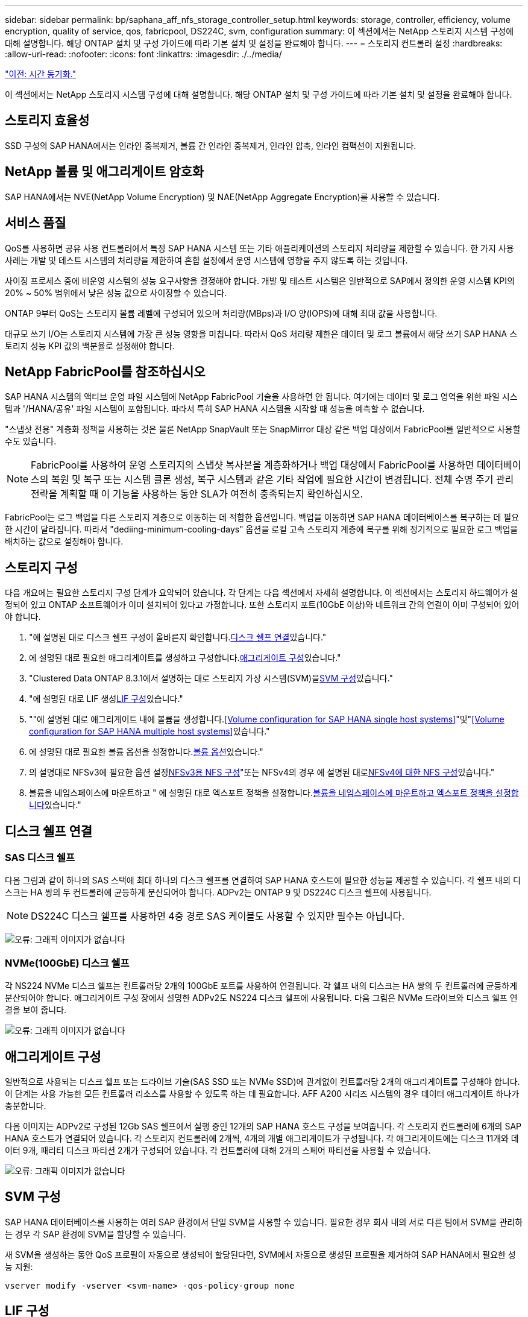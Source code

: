 ---
sidebar: sidebar 
permalink: bp/saphana_aff_nfs_storage_controller_setup.html 
keywords: storage, controller, efficiency, volume encryption, quality of service, qos, fabricpool, DS224C, svm, configuration 
summary: 이 섹션에서는 NetApp 스토리지 시스템 구성에 대해 설명합니다. 해당 ONTAP 설치 및 구성 가이드에 따라 기본 설치 및 설정을 완료해야 합니다. 
---
= 스토리지 컨트롤러 설정
:hardbreaks:
:allow-uri-read: 
:nofooter: 
:icons: font
:linkattrs: 
:imagesdir: ./../media/


link:saphana_aff_nfs_time_synchronization.html["이전: 시간 동기화."]

이 섹션에서는 NetApp 스토리지 시스템 구성에 대해 설명합니다. 해당 ONTAP 설치 및 구성 가이드에 따라 기본 설치 및 설정을 완료해야 합니다.



== 스토리지 효율성

SSD 구성의 SAP HANA에서는 인라인 중복제거, 볼륨 간 인라인 중복제거, 인라인 압축, 인라인 컴팩션이 지원됩니다.



== NetApp 볼륨 및 애그리게이트 암호화

SAP HANA에서는 NVE(NetApp Volume Encryption) 및 NAE(NetApp Aggregate Encryption)를 사용할 수 있습니다.



== 서비스 품질

QoS를 사용하면 공유 사용 컨트롤러에서 특정 SAP HANA 시스템 또는 기타 애플리케이션의 스토리지 처리량을 제한할 수 있습니다. 한 가지 사용 사례는 개발 및 테스트 시스템의 처리량을 제한하여 혼합 설정에서 운영 시스템에 영향을 주지 않도록 하는 것입니다.

사이징 프로세스 중에 비운영 시스템의 성능 요구사항을 결정해야 합니다. 개발 및 테스트 시스템은 일반적으로 SAP에서 정의한 운영 시스템 KPI의 20% ~ 50% 범위에서 낮은 성능 값으로 사이징할 수 있습니다.

ONTAP 9부터 QoS는 스토리지 볼륨 레벨에 구성되어 있으며 처리량(MBps)과 I/O 양(IOPS)에 대해 최대 값을 사용합니다.

대규모 쓰기 I/O는 스토리지 시스템에 가장 큰 성능 영향을 미칩니다. 따라서 QoS 처리량 제한은 데이터 및 로그 볼륨에서 해당 쓰기 SAP HANA 스토리지 성능 KPI 값의 백분율로 설정해야 합니다.



== NetApp FabricPool를 참조하십시오

SAP HANA 시스템의 액티브 운영 파일 시스템에 NetApp FabricPool 기술을 사용하면 안 됩니다. 여기에는 데이터 및 로그 영역을 위한 파일 시스템과 '/HANA/공유' 파일 시스템이 포함됩니다. 따라서 특히 SAP HANA 시스템을 시작할 때 성능을 예측할 수 없습니다.

"스냅샷 전용" 계층화 정책을 사용하는 것은 물론 NetApp SnapVault 또는 SnapMirror 대상 같은 백업 대상에서 FabricPool를 일반적으로 사용할 수도 있습니다.


NOTE: FabricPool를 사용하여 운영 스토리지의 스냅샷 복사본을 계층화하거나 백업 대상에서 FabricPool를 사용하면 데이터베이스의 복원 및 복구 또는 시스템 클론 생성, 복구 시스템과 같은 기타 작업에 필요한 시간이 변경됩니다. 전체 수명 주기 관리 전략을 계획할 때 이 기능을 사용하는 동안 SLA가 여전히 충족되는지 확인하십시오.

FabricPool는 로그 백업을 다른 스토리지 계층으로 이동하는 데 적합한 옵션입니다. 백업을 이동하면 SAP HANA 데이터베이스를 복구하는 데 필요한 시간이 달라집니다. 따라서 "dediing-minimum-cooling-days" 옵션을 로컬 고속 스토리지 계층에 복구를 위해 정기적으로 필요한 로그 백업을 배치하는 값으로 설정해야 합니다.



== 스토리지 구성

다음 개요에는 필요한 스토리지 구성 단계가 요약되어 있습니다. 각 단계는 다음 섹션에서 자세히 설명합니다. 이 섹션에서는 스토리지 하드웨어가 설정되어 있고 ONTAP 소프트웨어가 이미 설치되어 있다고 가정합니다. 또한 스토리지 포트(10GbE 이상)와 네트워크 간의 연결이 이미 구성되어 있어야 합니다.

. "에 설명된 대로 디스크 쉘프 구성이 올바른지 확인합니다.<<디스크 쉘프 연결>>있습니다."
. 에 설명된 대로 필요한 애그리게이트를 생성하고 구성합니다.<<애그리게이트 구성>>있습니다."
. "Clustered Data ONTAP 8.3.1에서 설명하는 대로 스토리지 가상 시스템(SVM)을<<SVM 구성>>있습니다."
. "에 설명된 대로 LIF 생성<<LIF 구성>>있습니다."
. ""에 설명된 대로 애그리게이트 내에 볼륨을 생성합니다.<<Volume configuration for SAP HANA single host systems>>"및"<<Volume configuration for SAP HANA multiple host systems>>있습니다."
. 에 설명된 대로 필요한 볼륨 옵션을 설정합니다.<<볼륨 옵션>>있습니다."
. 의 설명대로 NFSv3에 필요한 옵션 설정<<NFSv3용 NFS 구성>>"또는 NFSv4의 경우 에 설명된 대로<<NFSv4에 대한 NFS 구성>>있습니다."
. 볼륨을 네임스페이스에 마운트하고 " 에 설명된 대로 엑스포트 정책을 설정합니다.<<볼륨을 네임스페이스에 마운트하고 엑스포트 정책을 설정합니다>>있습니다."




== 디스크 쉘프 연결



=== SAS 디스크 쉘프

다음 그림과 같이 하나의 SAS 스택에 최대 하나의 디스크 쉘프를 연결하여 SAP HANA 호스트에 필요한 성능을 제공할 수 있습니다. 각 쉘프 내의 디스크는 HA 쌍의 두 컨트롤러에 균등하게 분산되어야 합니다. ADPv2는 ONTAP 9 및 DS224C 디스크 쉘프에 사용됩니다.


NOTE: DS224C 디스크 쉘프를 사용하면 4중 경로 SAS 케이블도 사용할 수 있지만 필수는 아닙니다.

image:saphana_aff_nfs_image13.png["오류: 그래픽 이미지가 없습니다"]



=== NVMe(100GbE) 디스크 쉘프

각 NS224 NVMe 디스크 쉘프는 컨트롤러당 2개의 100GbE 포트를 사용하여 연결됩니다. 각 쉘프 내의 디스크는 HA 쌍의 두 컨트롤러에 균등하게 분산되어야 합니다. 애그리게이트 구성 장에서 설명한 ADPv2도 NS224 디스크 쉘프에 사용됩니다. 다음 그림은 NVMe 드라이브와 디스크 쉘프 연결을 보여 줍니다.

image:saphana_aff_nfs_image14.jpg["오류: 그래픽 이미지가 없습니다"]



== 애그리게이트 구성

일반적으로 사용되는 디스크 쉘프 또는 드라이브 기술(SAS SSD 또는 NVMe SSD)에 관계없이 컨트롤러당 2개의 애그리게이트를 구성해야 합니다. 이 단계는 사용 가능한 모든 컨트롤러 리소스를 사용할 수 있도록 하는 데 필요합니다. AFF A200 시리즈 시스템의 경우 데이터 애그리게이트 하나가 충분합니다.

다음 이미지는 ADPv2로 구성된 12Gb SAS 쉘프에서 실행 중인 12개의 SAP HANA 호스트 구성을 보여줍니다. 각 스토리지 컨트롤러에 6개의 SAP HANA 호스트가 연결되어 있습니다. 각 스토리지 컨트롤러에 2개씩, 4개의 개별 애그리게이트가 구성됩니다. 각 애그리게이트에는 디스크 11개와 데이터 9개, 패리티 디스크 파티션 2개가 구성되어 있습니다. 각 컨트롤러에 대해 2개의 스페어 파티션을 사용할 수 있습니다.

image:saphana_aff_nfs_image15.jpg["오류: 그래픽 이미지가 없습니다"]



== SVM 구성

SAP HANA 데이터베이스를 사용하는 여러 SAP 환경에서 단일 SVM을 사용할 수 있습니다. 필요한 경우 회사 내의 서로 다른 팀에서 SVM을 관리하는 경우 각 SAP 환경에 SVM을 할당할 수 있습니다.

새 SVM을 생성하는 동안 QoS 프로필이 자동으로 생성되어 할당된다면, SVM에서 자동으로 생성된 프로필을 제거하여 SAP HANA에서 필요한 성능 지원:

....
vserver modify -vserver <svm-name> -qos-policy-group none
....


== LIF 구성

SAP HANA 운영 시스템의 경우 SAP HANA 호스트에서 데이터 볼륨과 로그 볼륨을 마운트하려면 서로 다른 LIF를 사용해야 합니다. 따라서 LIF가 두 개 이상 필요합니다.

서로 다른 SAP HANA 호스트의 데이터 및 로그 볼륨 마운트는 동일한 LIF를 사용하거나 각 마운트마다 개별 LIF를 사용하여 물리적 스토리지 네트워크 포트를 공유할 수 있습니다.

다음 표에는 물리적 인터페이스당 최대 데이터 및 로그 볼륨 마운트 양이 나와 있습니다.

|===
| 이더넷 포트 속도 | 10GbE | 25GbE | 40GbE | 100GeE 


| 물리적 포트당 최대 로그 또는 데이터 볼륨 마운트 수입니다 | 2 | 6 | 12 | 24 
|===

NOTE: 다른 SAP HANA 호스트 간에 하나의 LIF를 공유하려면 데이터 또는 로그 볼륨을 다른 LIF에 다시 마운트해야 합니다. 이렇게 변경하면 볼륨이 다른 스토리지 컨트롤러로 이동될 경우 성능 저하가 발생하지 않습니다.

개발 및 테스트 시스템에서는 물리적 네트워크 인터페이스에서 더 많은 데이터와 볼륨 마운트 또는 LIF를 사용할 수 있습니다.

운영, 개발, 테스트 시스템의 경우 '/HANA/공유' 파일 시스템은 데이터 또는 로그 볼륨과 동일한 LIF를 사용할 수 있습니다.



== SAP HANA 단일 호스트 시스템을 위한 볼륨 구성

다음 그림은 4개의 단일 호스트 SAP HANA 시스템의 볼륨 구성을 보여줍니다. 각 SAP HANA 시스템의 데이터 및 로그 볼륨은 서로 다른 스토리지 컨트롤러에 분산됩니다. 예를 들어, 볼륨 'sid1_data_mnt00001'은 컨트롤러 A에 구성되고 볼륨 'sid1_log_mnt00001'은 컨트롤러 B에 구성됩니다


NOTE: SAP HANA 시스템에 HA 쌍의 스토리지 컨트롤러를 하나만 사용하는 경우, 데이터 및 로그 볼륨을 동일한 스토리지 컨트롤러에 저장할 수 있습니다.


NOTE: 데이터와 로그 볼륨이 동일한 컨트롤러에 저장된 경우 서버에서 스토리지로의 액세스는 두 가지 LIF로 수행되어야 합니다. 하나는 데이터 볼륨에 액세스하는 LIF로, 다른 하나는 로그 볼륨에 액세스하는 LIF입니다.

image:saphana_aff_nfs_image16.jpg["오류: 그래픽 이미지가 없습니다"]

각 SAP HANA 호스트마다 데이터 볼륨, 로그 볼륨 및 '/HANA/shared'에 대한 볼륨이 구성됩니다. 다음 표에서는 단일 호스트 SAP HANA 시스템에 대한 구성 예를 보여 줍니다.

|===
| 목적 | 컨트롤러 A의 애그리게이트 1 | 컨트롤러 A의 애그리게이트 2 | 컨트롤러 B의 애그리게이트 1 | 컨트롤러 b에서 애그리게이트 2 


| 시스템 SID1의 데이터, 로그 및 공유 볼륨 | 데이터 볼륨: SID1_DATA_mnt00001 | 공유 볼륨: SID1_shared | – | 로그 볼륨: SID1_LOG_mnt00001 


| 시스템 SID2의 데이터, 로그 및 공유 볼륨 | – | 로그 볼륨: SID2_LOG_mnt00001 | 데이터 볼륨: SID2_DATA_mnt00001 | 공유 볼륨: SID2_shared 


| 시스템 SID3의 데이터, 로그 및 공유 볼륨 | 공유 볼륨: SID3_SHARED | 데이터 볼륨: SID3_DATA_mnt00001 | 로그 볼륨: SID3_LOG_mnt00001 | – 


| 시스템 SID4의 데이터, 로그 및 공유 볼륨 | 로그 볼륨: SID4_LOG_mnt00001 | – | 공유 볼륨: SID4_shared | 데이터 볼륨: SID4_DATA_mnt00001 
|===
다음 표에서는 단일 호스트 시스템의 마운트 지점 구성의 예를 보여 줍니다. 중앙 스토리지에 'sidadm' 사용자의 홈 디렉토리를 배치하려면 'sid_shared' 볼륨에서 '/usr/sap/sid' 파일 시스템을 마운트해야 합니다.

|===
| 접합 경로 | 디렉토리 | HANA 호스트의 마운트 지점 


| SID_DATA_mnt00001 |  | /HANA/data/SID/mnt00001 


| SID_LOG_mnt00001 |  | /HANA/log/SID/mnt00001 


| SID_공유됨 | usr-SAP 공유 | /usr/sap/sid/hana/shared/ 
|===


== SAP HANA 다중 호스트 시스템을 위한 볼륨 구성

다음 그림은 4+1 SAP HANA 시스템의 볼륨 구성을 보여줍니다. 각 SAP HANA 호스트의 데이터 및 로그 볼륨은 서로 다른 스토리지 컨트롤러에 분산됩니다. 예를 들어, 볼륨 'sid1_data1_mnt00001'은 컨트롤러 A에 구성되고 볼륨 'sid1_log1_mnt00001'은 컨트롤러 B에 구성됩니다


NOTE: SAP HANA 시스템에 HA 쌍의 스토리지 컨트롤러가 하나만 사용되는 경우 데이터 및 로그 볼륨을 동일한 스토리지 컨트롤러에 저장할 수도 있습니다.


NOTE: 데이터와 로그 볼륨이 동일한 컨트롤러에 저장된 경우 서버에서 스토리지로의 액세스는 두 가지 LIF로 수행해야 합니다. LIF는 데이터 볼륨에 액세스하는 LIF와 로그 볼륨에 액세스하는 LIF입니다.

image:saphana_aff_nfs_image17.jpg["오류: 그래픽 이미지가 없습니다"]

각 SAP HANA 호스트에 대해 데이터 볼륨과 로그 볼륨이 생성됩니다. '/HANA/Shared' 볼륨은 SAP HANA 시스템의 모든 호스트에서 사용됩니다. 다음 표에서는 4개의 활성 호스트가 있는 다중 호스트 SAP HANA 시스템에 대한 구성 예를 보여 줍니다.

|===
| 목적 | 컨트롤러 A의 애그리게이트 1 | 컨트롤러 A의 애그리게이트 2 | 컨트롤러 B의 애그리게이트 1 | 컨트롤러 B의 애그리게이트 2 


| 노드 1의 데이터 및 로그 볼륨 | 데이터 볼륨: SID_DATA_mnt00001 | – | 로그 볼륨: SID_LOG_mnt00001 | – 


| 노드 2의 데이터 및 로그 볼륨 | 로그 볼륨: SID_LOG_mnt00002 | – | 데이터 볼륨: SID_DATA_mnt00002 | – 


| 노드 3의 데이터 및 로그 볼륨 | – | 데이터 볼륨: SID_DATA_mnt00003 | – | 로그 볼륨: SID_LOG_mnt00003 


| 노드 4의 데이터 및 로그 볼륨 | – | 로그 볼륨: SID_LOG_mnt00004 | – | 데이터 볼륨: SID_DATA_mnt00004 


| 모든 호스트에 대한 공유 볼륨입니다 | 공유 볼륨: SID_shared |  |  |  
|===
다음 표에는 4개의 활성 SAP HANA 호스트가 있는 다중 호스트 시스템의 구성 및 마운트 지점이 나와 있습니다. 각 호스트의 'sidadm' 사용자의 홈 디렉토리를 중앙 스토리지에 배치하기 위해 'sid_shared' 볼륨에서 /usr/sap/sid' 파일 시스템이 마운트된다.

|===
| 접합 경로 | 디렉토리 | SAP HANA 호스트의 마운트 지점 | 참고 


| SID_DATA_mnt00001 | – | /HANA/data/SID/mnt00001 | 모든 호스트에 마운트되었습니다 


| SID_LOG_mnt00001 | – | /HANA/log/SID/mnt00001 | 모든 호스트에 마운트되었습니다 


| SID_DATA_mnt00002 | – | /HANA/data/SID/mnt00002 | 모든 호스트에 마운트되었습니다 


| SID_LOG_mnt00002 | – | /HANA/log/SID/mnt00002 | 모든 호스트에 마운트되었습니다 


| SID_DATA_mnt00003 | – | /HANA/data/SID/mnt00003 | 모든 호스트에 마운트되었습니다 


| SID_LOG_mnt00003 | – | /HANA/log/SID/mnt00003 | 모든 호스트에 마운트되었습니다 


| SID_DATA_mnt00004 | – | /HANA/data/SID/mnt00004 | 모든 호스트에 마운트되었습니다 


| SID_LOG_mnt00004 | – | /HANA/log/SID/mnt00004 | 모든 호스트에 마운트되었습니다 


| SID_공유됨 | 공유됨 | /HANA/공유/SID | 모든 호스트에 마운트되었습니다 


| SID_공유됨 | usr-SAP-host1 | /usr/sap/sid | 호스트 1에 마운트되었습니다 


| SID_공유됨 | usr-SAP-host2 | /usr/sap/sid | 호스트 2에 마운트되었습니다 


| SID_공유됨 | usr-SAP-host3 | /usr/sap/sid | 호스트 3에 마운트되었습니다 


| SID_공유됨 | usr-SAP-host4 | /usr/sap/sid | 호스트 4에 마운트되었습니다 


| SID_공유됨 | usr-SAP-host5 | /usr/sap/sid | 호스트 5에 마운트되었습니다 
|===


== 볼륨 옵션

모든 SVM에서 다음 표에 나열된 볼륨 옵션을 확인하고 설정해야 합니다. 일부 명령의 경우 ONTAP 내의 고급 권한 모드로 전환해야 합니다.

|===
| 조치 | 명령 


| 스냅샷 디렉토리 표시를 해제합니다 | vol modify -vserver <vserver-name> -volume <volname> -snapdir -access false 


| 자동 스냅샷 복사본을 사용하지 않도록 설정합니다 | vol modify –vserver <vserver-name> -volume <volname> -snapshot-policy none 


| SID_shared 볼륨을 제외하고 액세스 시간 업데이트를 비활성화합니다 | 고급 vol modify -vserver <vserver-name> -volume <volname> -atime-update false set admin을 설정합니다 
|===


== NFSv3용 NFS 구성

다음 표에 나열된 NFS 옵션을 확인하여 모든 스토리지 컨트롤러에서 설정해야 합니다. 이 표에 나와 있는 일부 명령의 경우 고급 권한 모드로 전환해야 합니다.

|===
| 조치 | 명령 


| NFSv3을 사용하도록 설정합니다 | NFS modify -vserver <vserver-name> v3.0 활성화 


| ONTAP 9: NFS TCP 최대 전송 크기를 1MB로 설정합니다 | 고급 NFS modify -vserver <vserver_name> -tcp-max -xfer-size 1048576 set admin 을 설정합니다 


| ONTAP 8: NFS 읽기 및 쓰기 크기를 64KB로 설정합니다 | 고급 NFS modify -vserver <vserver-name>-v3-tcp-max-read-size 65536 nfs modify -vserver <vserver-name>-v3-tcp-max-write-size 65536 set admin 을 설정합니다 
|===


== NFSv4에 대한 NFS 구성

다음 표에 나열된 NFS 옵션을 확인하여 모든 SVM에서 설정해야 합니다.

이 표의 일부 명령에 대해서는 고급 권한 모드로 전환해야 합니다.

|===
| 조치 | 명령 


| NFSv4를 설정합니다 | NFS modify -vserver <vserver-name> -v4.1이 활성화되었습니다 


| ONTAP 9: NFS TCP 최대 전송 크기를 1MB로 설정합니다 | 고급 NFS modify -vserver <vserver_name> -tcp-max -xfer-size 1048576 set admin 을 설정합니다 


| ONTAP 8: NFS 읽기 및 쓰기 크기를 64KB로 설정합니다 | 고급 NFS modify -vserver <vserver_name> -tcp-max-xfer-size 65536 set admin 을 설정합니다 


| NFSv4 ACL(액세스 제어 목록) 해제 | NFS modify -vserver <vserver_name> -v4.1 -acl disabled 


| NFSv4 도메인 ID를 설정합니다 | NFS modify -vserver <vserver_name> -v4-id-domain <domain-name> 


| NFSv4 읽기 위임을 해제합니다 | NFS modify -vserver <vserver_name> -v4.1 -read-delegation disabled 


| NFSv4 쓰기 위임을 해제합니다 | NFS modify -vserver <vserver_name> -v4.1 -write-delegation disabled 


| NFSv4 숫자 ID를 해제합니다 | NFS modify -vserver <vserver_name> -v4-numeric-ids disabled 
|===

NOTE: 숫자 ID를 비활성화하려면 섹션에 설명된 대로 사용자 관리가 필요합니다 link:saphana_aff_nfs_sap_hana_installation_preparations_for_nfsv4.html["“NFSv4를 위한 SAP HANA 설치 준비”"]


NOTE: 섹션에 설명된 대로 NFSv4 도메인 ID는 모든 Linux 서버("/etc/idmapd.conf") 및 SVM에서 동일한 값으로 설정해야 합니다 link:saphana_aff_nfs_sap_hana_installation_preparations_for_nfsv4.html["“NFSv4를 위한 SAP HANA 설치 준비”"]


NOTE: NFSV4.1을 사용 중인 경우 pNFS를 사용하고 사용할 수 있습니다.

호스트 자동 페일오버가 있는 SAP HANA 다중 호스트 시스템을 사용하는 경우 페일오버 매개 변수를 내에서 조정해야 합니다 `nameserver.ini` 다음 표와 같습니다.
이 섹션 내에서 기본 재시도 간격인 10초를 유지합니다.

|===
| 섹션(nameserver.ini) | 매개 변수 | 값 


| 페일오버 | normal_retries(정상 재시도) | 9 


| Distributed_Watchdog입니다 | deactivation_retries(비활성화 재시도 | 11 


| Distributed_Watchdog입니다 | takeover_retries를 선택합니다 | 9 
|===


== 볼륨을 네임스페이스에 마운트하고 엑스포트 정책을 설정합니다

볼륨이 생성되면 볼륨을 네임스페이스에 마운트해야 합니다. 이 문서에서는 접합 경로 이름이 볼륨 이름과 같다고 가정합니다. 기본적으로 볼륨은 기본 정책으로 내보내집니다. 필요한 경우 엑스포트 정책을 적용할 수 있습니다.

link:saphana_aff_nfs_host_setup.html["다음: 호스트 설정."]
